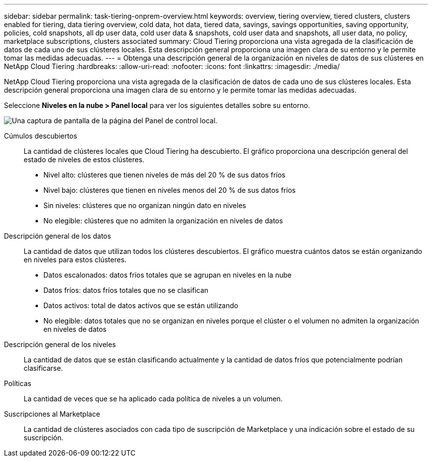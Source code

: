 ---
sidebar: sidebar 
permalink: task-tiering-onprem-overview.html 
keywords: overview, tiering overview, tiered clusters, clusters enabled for tiering, data tiering overview, cold data, hot data, tiered data, savings, savings opportunities, saving opportunity, policies, cold snapshots, all dp user data, cold user data & snapshots, cold user data and snapshots, all user data, no policy, marketplace subscriptions, clusters associated 
summary: Cloud Tiering proporciona una vista agregada de la clasificación de datos de cada uno de sus clústeres locales.  Esta descripción general proporciona una imagen clara de su entorno y le permite tomar las medidas adecuadas. 
---
= Obtenga una descripción general de la organización en niveles de datos de sus clústeres en NetApp Cloud Tiering
:hardbreaks:
:allow-uri-read: 
:nofooter: 
:icons: font
:linkattrs: 
:imagesdir: ./media/


[role="lead"]
NetApp Cloud Tiering proporciona una vista agregada de la clasificación de datos de cada uno de sus clústeres locales.  Esta descripción general proporciona una imagen clara de su entorno y le permite tomar las medidas adecuadas.

Seleccione *Niveles en la nube > Panel local* para ver los siguientes detalles sobre su entorno.

image:screenshot_tiering_onprem_dashboard.png["Una captura de pantalla de la página del Panel de control local."]

Cúmulos descubiertos:: La cantidad de clústeres locales que Cloud Tiering ha descubierto.  El gráfico proporciona una descripción general del estado de niveles de estos clústeres.
+
--
* Nivel alto: clústeres que tienen niveles de más del 20 % de sus datos fríos
* Nivel bajo: clústeres que tienen en niveles menos del 20 % de sus datos fríos
* Sin niveles: clústeres que no organizan ningún dato en niveles
* No elegible: clústeres que no admiten la organización en niveles de datos


--
Descripción general de los datos:: La cantidad de datos que utilizan todos los clústeres descubiertos. El gráfico muestra cuántos datos se están organizando en niveles para estos clústeres.
+
--
* Datos escalonados: datos fríos totales que se agrupan en niveles en la nube
* Datos fríos: datos fríos totales que no se clasifican
* Datos activos: total de datos activos que se están utilizando
* No elegible: datos totales que no se organizan en niveles porque el clúster o el volumen no admiten la organización en niveles de datos


--
Descripción general de los niveles:: La cantidad de datos que se están clasificando actualmente y la cantidad de datos fríos que potencialmente podrían clasificarse.
Políticas:: La cantidad de veces que se ha aplicado cada política de niveles a un volumen.
Suscripciones al Marketplace:: La cantidad de clústeres asociados con cada tipo de suscripción de Marketplace y una indicación sobre el estado de su suscripción.

